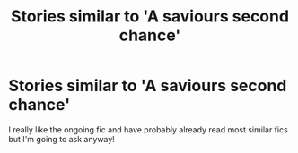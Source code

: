 #+TITLE: Stories similar to 'A saviours second chance'

* Stories similar to 'A saviours second chance'
:PROPERTIES:
:Author: RymonTheGrayt
:Score: 1
:DateUnix: 1556220760.0
:DateShort: 2019-Apr-26
:FlairText: Request
:END:
I really like the ongoing fic and have probably already read most similar fics but I'm going to ask anyway!

